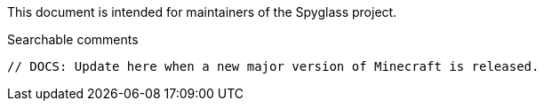 :page-layout: default
:page-title: Update Guide
:page-parent: Maintainer Guides
:page-nav_order: 2

This document is intended for maintainers of the Spyglass project.

.Searchable comments
```
// DOCS: Update here when a new major version of Minecraft is released.
```
